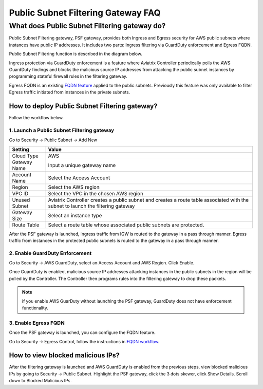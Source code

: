 .. meta::
   :description: FQDN whitelists reference design
   :keywords: FQDN, whitelist, Aviatrix, Egress Control, AWS VPC


.. raw:: html

   <style>
    /* override table no-wrap */
   .wy-table-responsive table td, .wy-table-responsive table th {
       white-space: normal !important;
   }
   </style>

========================================
 Public Subnet Filtering Gateway FAQ
========================================


What does Public Subnet Filtering gateway do?
===============================================

Public Subnet Filtering gateway, PSF gateway, provides both Ingress and Egress security for AWS public subnets where
instances have public IP addresses. It includes two parts: Ingress filtering via GuardDuty enforcement and Egress FQDN. 

Public Subnet Filtering function is described in the diagram below. 

|public_subnet_filter|

Ingress protection via GuardDuty enforcement is a feature where Aviatrix Controller periodically polls 
the AWS GuardDuty findings and blocks the malicious source IP addresses from attacking the public subnet instances
by programming stateful firewall rules in the filtering gateway.  

Egress FQDN is an existing `FQDN feature <https://docs.aviatrix.com/HowTos/fqdn_faq.html>`_ applied to the public 
subnets. Previously this feature was only available to filter Egress traffic initiated from instances in the private subnets. 


How to deploy Public Subnet Filtering gateway?
-------------------------------------------------

Follow the workflow below. 

1. Launch a Public Subnet Filtering gateway 
^^^^^^^^^^^^^^^^^^^^^^^^^^^^^^^^^^^^^^^^^^^^^^^^

Go to Security -> Public Subnet -> Add New

===================       =================
Setting                   Value
===================       =================
Cloud Type                AWS
Gateway Name              Input a unique gateway name
Account Name              Select the Access Account
Region                    Select the AWS region
VPC ID                    Select the VPC in the chosen AWS region
Unused Subnet             Aviatrix Controller creates a public subnet and creates a route table associated with the subnet to launch the filtering gateway
Gateway Size              Select an instance type
Route Table               Select a route table whose associated public subnets are protected.  
===================       =================

After the PSF gateway is launched, Ingress traffic from IGW is routed to the gateway in a pass through manner. 
Egress traffic from instances in the protected public subnets is routed to the gateway in a pass through manner. 

2. Enable GuardDuty Enforcement
^^^^^^^^^^^^^^^^^^^^^^^^^^^^^^^^^

Go to Security -> AWS GuardDuty, select an Access Account and AWS Region. Click Enable.

Once GuardDuty is enabled, malicious source IP addresses attacking instances in the public subnets in the region 
will be polled by the Controller. The Controller then programs rules into the filtering gateway to drop these packets.


.. Note::

 if you enable AWS GuarDuty without launching the PSF gateway, GuardDuty does not have enforcement functionality.  


3. Enable Egress FQDN 
^^^^^^^^^^^^^^^^^^^^^^^^

Once the PSF gateway is launched, you can configure the FQDN feature. 

Go to Security -> Egress Control, follow the instructions in `FQDN workflow <https://docs.aviatrix.com/HowTos/FQDN_Whitelists_Ref_Design.html>`_.

How to view blocked malicious IPs?
-------------------------------------

After the filtering gateway is launched and AWS GuardDuty is enabled from the previous steps, view blocked malicious IPs by going
to Security -> Public Subnet. Highlight the PSF gateway, click the 3 dots skewer, click Show Details. Scroll down to Blocked Malicious IPs.

.. |public_subnet_filter| image::  public_subnet_filtering_faq_media/public_subnet_filter.png
   :scale: 30%


.. add in the disqus tag

.. disqus::
